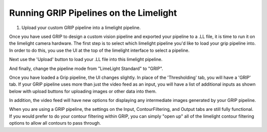 ﻿Running GRIP Pipelines on the Limelight
=======================================

.. Summary
1. Upload your custom GRIP pipeline into a limelight pipeline.

Once you have used GRIP to design a custom vision pipeline and exported your pipeline to a .LL file, it is time to run it on the limelight camera hardware.  The first step is to select which limelight pipeline you'd like to load your grip pipeline into.  In order to do this, you use the UI at the top of the limelight interface to select a pipeline.  

.. image:: img/GRIP_SelectingPipeline.png

Next use the 'Upload' button to load your .LL file into this limelight pipeline.

.. image:: img/GRIP_PipelineUpload.png

And finally, change the pipeline mode from "LimeLight Standard" to "GRIP".

.. image:: img/GRIP_PipelineModeSelection.png

Once you have loaded a Grip pipeline, the UI changes slightly.  In place of the 'Thresholding' tab, you will have a 'GRIP' tab.  If your GRIP pipeline uses more than just the video feed as an input, you will have a list of additional inputs as shown below with upload buttons for uploading images or other data into them.  

.. image:: img/GRIP_GripTab.png

In addition, the video feed will have new options for displaying any intermediate images generated by your GRIP pipeline.

.. image:: img/GRIP_VideoFeedOptions.png

When you are using a GRIP pipeline, the settings on the Input, ContourFiltering, and Output tabs are still fully functional.  If you would prefer to do your contour filtering within GRIP, you can simply "open up" all of the limelight contour filtering options to allow all contours to pass through.

  